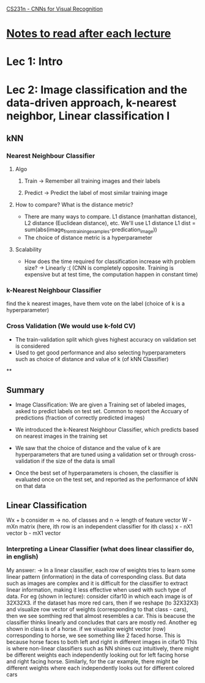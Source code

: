 [[http://cs231n.stanford.edu/syllabus.html][CS231n - CNNs for Visual Recognition]]

* [[http://cs231n.stanford.edu/syllabus.html][Notes to read after each lecture]]  

* Lec 1: Intro

* Lec 2: Image classification and the data-driven approach, k-nearest neighbor, Linear classification I

** kNN
*** Nearest Neighbour Classifier
**** Algo
***** Train -> Remember all training images and their labels
***** Predict -> Predict the label of most similar training image
**** How to compare? What is the distance metric?
     + There are many ways to compare. L1 distance (manhattan distance), L2 distance (Euclidean distance), etc. We'll use L1 distance
       L1 dist = sum(abs(image_from_training_examples-predication_image))
     + The choice of distance metric is a hyperparameter 
**** Scalability
     + How does the time required for classification increase with problem size?
       -> Linearly :(
          (CNN is completely opposite. Training is expensive but at test time, the computation happen in constant time)

*** k-Nearest Neighbour Classifier
    find the k nearest images, have them vote on the label (choice of k is a hyperparameter) 

*** Cross Validation (We would use k-fold CV)
   + The train-validation split which gives highest accuracy on validation set is considered
   + Used to get good performance and also selecting hyperparameters such as 
     choice of distance and value of k (of kNN Classifier)

**

** Summary
   + Image Classification: We are given a Training set of labeled images,
     asked to predict labels on test set. Common to report the Accuary
     of predictions (fraction of correctly predicted images)
     
   + We introduced the k-Nearest Neighbour Classifier, which predicts
     based on nearest images in the training set

   + We saw that the choice of distance and the value of k are hyperparameters
     that are tuned using a validation set or through cross-validation if the 
     size of the data is small

   + Once the best set of hyperparameters is chosen, the classifier is evaluated
     once on the test set, and reported as the performance of kNN on that data

** Linear Classification
   Wx + b
   consider m -> no. of classes and n -> length of feature vector
   W - mXn matrix (here, ith row is an independent classifier for ith class)
   x - nX1 vector
   b - mX1 vector
   
*** Interpreting a Linear Classifier (what does linear classifier do, in english)
    My answer:
    -> In a linear classifier, each row of weights tries to learn some linear pattern (information) 
       in the data of corresponding class. But data such as images are complex 
       and it is difficult for the classifier to extract linear information,
       making it less effective when used with such type of data. 
       For eg (shown in lecture): consider cifar10 in which each image is of 32X32X3.
       if the dataset has more red cars, then if we reshape (to 32X32X3) and visualize row 
       vector of weights (corresponding to that class - cars), then we see somthing red
       that almost resembles a car. This is beacuse the classifier thinks linearly
       and concludes that cars are mostly red. 
       Another eg shown in class is of a horse. if we visualize weight vector (row)
       corresponding to horse, we see something like 2 faced horse. This is because
       horse faces to both left and right in different images in cifar10
       This is where non-linear classifiers such as NN shines
       cuz intuitively, there might be different weights each independently looking out
       for left facing horse and right facing horse. Similarly, for the car example,
       there might be different weights where each independently looks out for different colored cars
   

